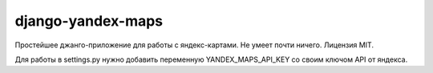 ==================
django-yandex-maps
==================

Простейшее джанго-приложение для работы с яндекс-картами.
Не умеет почти ничего.
Лицензия MIT.

Для работы в settings.py нужно добавить переменную YANDEX_MAPS_API_KEY
со своим ключом API от яндекса.

